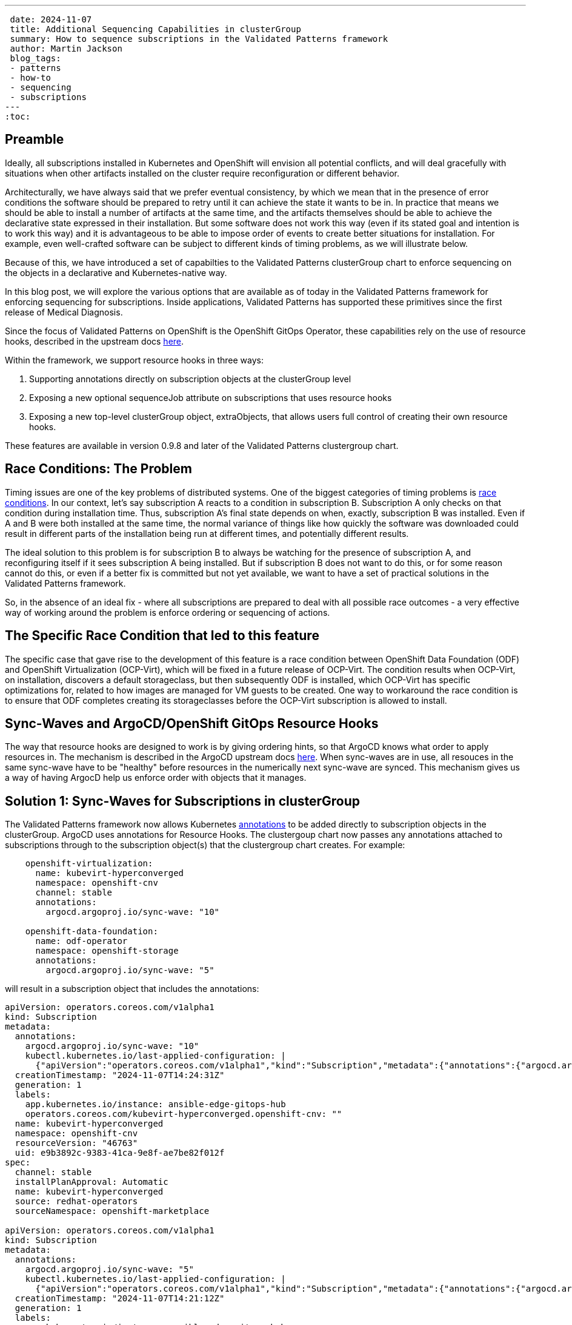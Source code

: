 ---
 date: 2024-11-07
 title: Additional Sequencing Capabilities in clusterGroup
 summary: How to sequence subscriptions in the Validated Patterns framework
 author: Martin Jackson
 blog_tags:
 - patterns
 - how-to
 - sequencing
 - subscriptions
---
:toc:

== Preamble

Ideally, all subscriptions installed in Kubernetes and OpenShift will envision
all potential conflicts, and will deal gracefully with situations when other
artifacts installed on the cluster require reconfiguration or different behavior.

Architecturally, we have always said that we prefer eventual consistency, by which
we mean that in the presence of error conditions the software should be prepared to
retry until it can achieve the state it wants to be in. In practice that means we
should be able to install a number of artifacts at the same time, and the artifacts
themselves should be able to achieve the declarative state expressed in their installation.
But some software does not work this way (even if its stated goal and intention is to
work this way) and it is advantageous to be able to impose order of events to create
better situations for installation. For example, even well-crafted software can be
subject to different kinds of timing problems, as we will illustrate below.

Because of this, we have introduced a set of capabilties to the Validated Patterns
clusterGroup chart to enforce sequencing on the objects in a declarative and
Kubernetes-native way.

In this blog post, we will explore the various options that are available as of
today in the Validated Patterns framework for enforcing sequencing for subscriptions.
Inside applications, Validated Patterns has supported these primitives since the first
release of Medical Diagnosis.

Since the focus of Validated Patterns on OpenShift is the OpenShift GitOps Operator, these
capabilities rely on the use of resource hooks, described in the upstream docs https://argo-cd.readthedocs.io/en/stable/user-guide/resource_hooks/[here].

Within the framework, we support resource hooks in three ways:

1. Supporting annotations directly on subscription objects at the clusterGroup level
2. Exposing a new optional sequenceJob attribute on subscriptions that uses resource hooks
3. Exposing a new top-level clusterGroup object, extraObjects, that allows users full control of creating their own
resource hooks.

These features are available in version 0.9.8 and later of the Validated Patterns clustergroup chart.

== Race Conditions: The Problem

Timing issues are one of the key problems of distributed systems. One of the biggest categories of timing problems
is https://en.wikipedia.org/wiki/Race_condition[race conditions]. In our context, let's say subscription A reacts to a
condition in subscription B. Subscription A only checks on that condition during installation time. Thus,
subscription A's final state depends on when, exactly, subscription B was installed. Even if A and B were both installed
at the same time, the normal variance of things like how quickly the software was downloaded could result in different
parts of the installation being run at different times, and potentially different results.

The ideal solution to this problem is for subscription B to always be watching for the presence of subscription A, and
reconfiguring itself if it sees subscription A being installed. But if subscription B does not want to do this, or
for some reason cannot do this, or even if a better fix is committed but not yet available, we want to have a set of
practical solutions in the Validated Patterns framework.

So, in the absence of an ideal fix - where all subscriptions are prepared to deal with all possible race outcomes -
a very effective way of working around the problem is enforce ordering or sequencing of actions.

== The Specific Race Condition that led to this feature

The specific case that gave rise to the development of this feature is a race condition between OpenShift Data
Foundation (ODF) and OpenShift Virtualization (OCP-Virt), which will be fixed in a future release of OCP-Virt. The
condition results when OCP-Virt, on installation, discovers a default storageclass, but then subsequently ODF is
installed, which OCP-Virt has specific optimizations for, related to how images are managed for VM guests to be
created. One way to workaround the race condition is to ensure that ODF completes creating its storageclasses before
the OCP-Virt subscription is allowed to install.

== Sync-Waves and ArgoCD/OpenShift GitOps Resource Hooks

The way that resource hooks are designed to work is by giving ordering hints, so that ArgoCD knows what order to
apply resources in. The mechanism is described in the ArgoCD upstream docs https://argo-cd.readthedocs.io/en/stable/user-guide/sync-waves/[here]. When sync-waves are in use, all resouces in the same sync-wave have to be "healthy" before
resources in the numerically next sync-wave are synced. This mechanism gives us a way of having ArgocD help us enforce
order with objects that it manages.

== Solution 1: Sync-Waves for Subscriptions in clusterGroup

The Validated Patterns framework now allows Kubernetes https://kubernetes.io/docs/concepts/overview/working-with-objects/annotations/[annotations] to be added directly to subscription objects in the clusterGroup. ArgoCD uses annotations
for Resource Hooks. The clustergoup chart now passes any annotations attached to subscriptions through to the
subscription object(s) that the clustergroup chart creates. For example:

[source,yaml]
----
    openshift-virtualization:
      name: kubevirt-hyperconverged
      namespace: openshift-cnv
      channel: stable
      annotations:
        argocd.argoproj.io/sync-wave: "10"

    openshift-data-foundation:
      name: odf-operator
      namespace: openshift-storage
      annotations:
        argocd.argoproj.io/sync-wave: "5"
----

will result in a subscription object that includes the annotations:

[source,yaml]
----
apiVersion: operators.coreos.com/v1alpha1
kind: Subscription
metadata:
  annotations:
    argocd.argoproj.io/sync-wave: "10"
    kubectl.kubernetes.io/last-applied-configuration: |
      {"apiVersion":"operators.coreos.com/v1alpha1","kind":"Subscription","metadata":{"annotations":{"argocd.argoproj.io/sync-wave":"10"},"labels":{"app.kubernetes.io/instance":"ansible-edge-gitops-hub"},"name":"kubevirt-hyperconverged","namespace":"openshift-cnv"},"spec":{"channel":"stable","installPlanApproval":"Automatic","name":"kubevirt-hyperconverged","source":"redhat-operators","sourceNamespace":"openshift-marketplace"}}
  creationTimestamp: "2024-11-07T14:24:31Z"
  generation: 1
  labels:
    app.kubernetes.io/instance: ansible-edge-gitops-hub
    operators.coreos.com/kubevirt-hyperconverged.openshift-cnv: ""
  name: kubevirt-hyperconverged
  namespace: openshift-cnv
  resourceVersion: "46763"
  uid: e9b3892c-9383-41ca-9e8f-ae7be82f012f
spec:
  channel: stable
  installPlanApproval: Automatic
  name: kubevirt-hyperconverged
  source: redhat-operators
  sourceNamespace: openshift-marketplace

apiVersion: operators.coreos.com/v1alpha1
kind: Subscription
metadata:
  annotations:
    argocd.argoproj.io/sync-wave: "5"
    kubectl.kubernetes.io/last-applied-configuration: |
      {"apiVersion":"operators.coreos.com/v1alpha1","kind":"Subscription","metadata":{"annotations":{"argocd.argoproj.io/sync-wave":"5"},"labels":{"app.kubernetes.io/instance":"ansible-edge-gitops-hub"},"name":"odf-operator","namespace":"openshift-storage"},"spec":{"installPlanApproval":"Automatic","name":"odf-operator","source":"redhat-operators","sourceNamespace":"openshift-marketplace"}}
  creationTimestamp: "2024-11-07T14:21:12Z"
  generation: 1
  labels:
    app.kubernetes.io/instance: ansible-edge-gitops-hub
    operators.coreos.com/odf-operator.openshift-storage: ""
  name: odf-operator
  namespace: openshift-storage
  resourceVersion: "56652"
  uid: 2d9f026f-50e6-4fc1-ad11-8a6a2a636017
spec:
  installPlanApproval: Automatic
  name: odf-operator
  source: redhat-operators
  sourceNamespace: openshift-marketplace
----

With this configuration, any objects created with sync-waves lower than "10" must be healthy before the objects in
sync-wave "10" sync. In particular, the odf-operator subscription must be healthy before the kubevirt-hyperconverged
subscription will sync. Similarly, if we defined objects with higher sync-waves than "10", all the resources with
sync-waves higher than "10" will wait until the resources in "10" are healthy. If the subscriptions in question wait
until their components are healthy before reporting they are healthy themselves, this might be all you need to do.
In the case of this particular issue, it was not enough. But because all sequencing in ArgoCD requires the use of
sync-wave annotations, adding the annotation to the subscription object will be necessary for using the other
solutions.

== Solution 2: The `sequenceJob` attribute for Subscriptions in clusterGroup

In this situation, we have a subscription that installs an operator, but it is not enough for just the subscriptions
to be in sync-waves. This is because the subscriptions install operators, and it is the action of the operators
themselves that we have to sequence. In many of these kinds of situations, we can sequence the action by looking for
the existence of a single resource. The new `sequenceJob` construct in subscriptions allows for this kind of
relationship by creating a Job at the same sync-wave precedence as the subscription, and looking for the existence
of a single arbitrary resource in an arbitrary namespace. The Job then waits for that resource to appear, and when
it does, it will be seen as "healthy" and will allow future sync-waves to proceed.

In this example, the ODF operator needs to have created a storageclass so that the OCP-Virt operators can use it as
virtualization storage. If it does not find the kind of storage it wants, it will use the default storageclass
instead, which may lead to inconsistencies in behavior. We can have the Validated Patterns framework create a
mostly boilerplate job to look for the needed resource this way:

[source,yaml]
----
    openshift-virtualization:
      name: kubevirt-hyperconverged
      namespace: openshift-cnv
      channel: stable
      annotations:
        argocd.argoproj.io/sync-wave: "10"

    openshift-data-foundation:
      name: odf-operator
      namespace: openshift-storage
      sequenceJob:
        resourceType: sc
        resourceName: ocs-storagecluster-ceph-rbd
      annotations:
        argocd.argoproj.io/sync-wave: "5"
----

Note the addition of the `sequenceJob` section in the odf-operator subscription block. This structure will result
in the following Job being created alongside the subscriptions:

[source,yaml]
----
apiVersion: batch/v1
kind: Job
metadata:
  annotations:
    argocd.argoproj.io/hook: Sync
    argocd.argoproj.io/sync-wave: "5"
    kubectl.kubernetes.io/last-applied-configuration: |
      {"apiVersion":"batch/v1","kind":"Job","metadata":{"annotations":{"argocd.argoproj.io/hook":"Sync","argocd.argoproj.io/sync-wave":"5"},"labels":{"app.kubernetes.io/instance":"ansible-edge-gitops-hub"},"name":"odf-operator-sequencejob","namespace":"openshift-operators"},"spec":{"completions":1,"parallelism":1,"template":{"spec":{"containers":[{"command":["/bin/bash","-c","while [ 1 ];\ndo\n  oc get sc ocs-storagecluster-ceph-rbd \u0026\u0026 break\n  echo \"sc ocs-storagecluster-ceph-rbd not found, waiting...\"\n  sleep 5\ndone\necho \"sc ocs-storagecluster-ceph-rbd found, exiting...\"\nexit 0\n"],"image":"quay.io/hybridcloudpatterns/imperative-container:v1","name":"odf-operator-sequencejob"}],"restartPolicy":"OnFailure"}}}}
  creationTimestamp: "2024-11-07T16:27:26Z"
  generation: 1
  labels:
    app.kubernetes.io/instance: ansible-edge-gitops-hub
  name: odf-operator-sequencejob
  namespace: openshift-operators
  resourceVersion: "201283"
  uid: 3084075d-bc1f-4e23-b44d-a13c5d184a6a
spec:
  backoffLimit: 6
  completionMode: NonIndexed
  completions: 1
  manualSelector: false
  parallelism: 1
  podReplacementPolicy: TerminatingOrFailed
  selector:
    matchLabels:
      batch.kubernetes.io/controller-uid: 3084075d-bc1f-4e23-b44d-a13c5d184a6a
  suspend: false
  template:
    metadata:
      creationTimestamp: null
      labels:
        batch.kubernetes.io/controller-uid: 3084075d-bc1f-4e23-b44d-a13c5d184a6a
        batch.kubernetes.io/job-name: odf-operator-sequencejob
        controller-uid: 3084075d-bc1f-4e23-b44d-a13c5d184a6a
        job-name: odf-operator-sequencejob
    spec:
      containers:
      - command:
        - /bin/bash
        - -c
        - |
          while [ 1 ];
          do
            oc get sc ocs-storagecluster-ceph-rbd && break
            echo "sc ocs-storagecluster-ceph-rbd not found, waiting..."
            sleep 5
          done
          echo "sc ocs-storagecluster-ceph-rbd found, exiting..."
          exit 0
        image: quay.io/hybridcloudpatterns/imperative-container:v1
        imagePullPolicy: IfNotPresent
        name: odf-operator-sequencejob
        resources: {}
        terminationMessagePath: /dev/termination-log
        terminationMessagePolicy: File
      dnsPolicy: ClusterFirst
      restartPolicy: OnFailure
      schedulerName: default-scheduler
      securityContext: {}
      terminationGracePeriodSeconds: 30
----

Since the job is created in sync-wave "5" (which it inherits from the subscription it is attached to by default, though
you can specify a different sync-wave if you prefer), this job must complete before sync-wave "10" starts. So the
storageclass `ocs-storagecluster-ceph-rbd` must exist before OCP-Virt starts deploying, ensuring that it will be able
to "see" and use that storageclass as its default virtualization storage class.

Each subscription is permitted one sequenceJob. Each sequenceJob may have the following attributes:

* *syncWave*: Defaults to the subscription's syncwave from annotations.
* *resourceType*: Resource kind for the resource to watch for.
* *resourceName*: Name of the resource to watch for.
* *resourceNamespace*: Namespace to watch for the resourceType and resourceName in.
* *hookType*: Any of the permissible ArgoCD Resource Hook types. Defaults to "Sync".
* *image*: Image of the container to use for the job. Defaults to the Validated Patterns imperative image.
* *command*: Command to run inside the container, if the default is not suitable. This also enables you to specify multiple resources to watch for in the same job, or to look for a different condition altogether.
* *disabled*: Set this to true in an override if you wish to disable the sequenceJob for some reason (such as running on
a different version of OpenShift or running on a different cloud platform).

If the sequenceJob is not sufficient for your sequencing needs, we have a more generic interface that you can use
that places no restrictions on the objects you can add, so you can use it to create different kinds of conditions.

== Solution 3: The `extraObjects` attribute in clusterGroup

The most open-ended solution to the sequencing problem involves defining arbitrary objects under the `extraObjects`
key for the clustergroup. Here is how you could do that using the example we have been using so far:

[yaml,source]
----
extraObjects:
    wait-for-virt-storageclass:
      apiVersion: batch/v1
      kind: Job
      metadata:
        name: wait-for-virt-storageclass
        annotations:
          argocd.argoproj.io/hook: Sync
          argocd.argoproj.io/sync-wave: "5"
      spec:
        parallelism: 1
        completions: 1
        template:
          spec:
            restartPolicy: OnFailure
            containers:
              - name: wait-for-storage-class
                image: quay.io/hybridcloudpatterns/imperative-container:v1
                command:
                  - /bin/bash
                  - -c
                  - |
                    while [ 1 ];
                    do
                      oc get sc ocs-storagecluster-ceph-rbd && break
                      echo "Storage class ocs-storagecluster-ceph-rbd not found, waiting..."
                      sleep 5
                    done
                    echo "Storage class ocs-storagecluster-ceph-rbd found, exiting"
                    exit 0
----

Note that each extraObject has a key and value, and the value will be passed almost unaltered as a Kubernetes manifest.
The special key `disabled` can be used to disable a specific, named extraObject from being created in subsequent
overrides.

== Conclusion

Here is hoping that you do not have sequencing problems to solve in your OpenShift deployments. But if you do, we
hope you will find this feature in Validated Patterns useful. Please let us know, one way or the other, or if you
find other uses, especially for the `extraObjects` feature.
